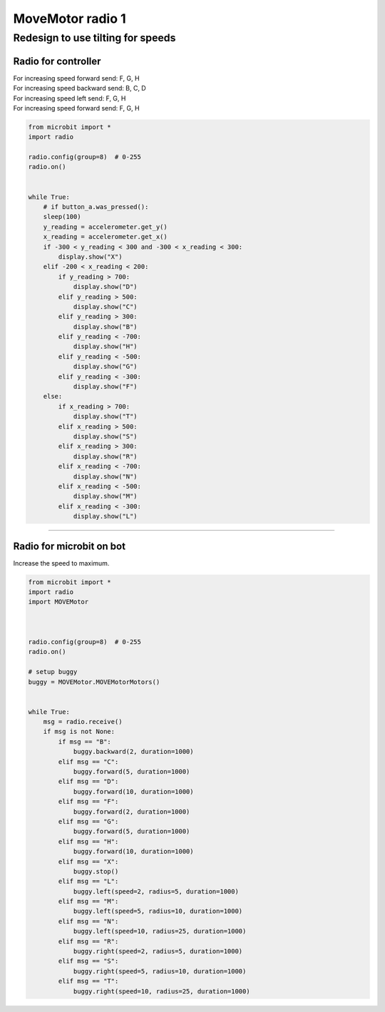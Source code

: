 ====================================================
MoveMotor radio 1
====================================================

Redesign to use tilting for speeds
~~~~~~~~~~~~~~~~~~~~~~~~~~~~~~~~~~~~~~~~~

Radio for controller
----------------------

| For increasing speed forward send: F, G, H
| For increasing speed backward send: B, C, D
| For increasing speed left send: F, G, H
| For increasing speed forward send: F, G, H

.. code-block:: python

    from microbit import *
    import radio

    radio.config(group=8)  # 0-255
    radio.on()


    while True:
        # if button_a.was_pressed():
        sleep(100)
        y_reading = accelerometer.get_y()
        x_reading = accelerometer.get_x()
        if -300 < y_reading < 300 and -300 < x_reading < 300:
            display.show("X")
        elif -200 < x_reading < 200:
            if y_reading > 700:
                display.show("D")
            elif y_reading > 500:
                display.show("C")
            elif y_reading > 300:
                display.show("B")
            elif y_reading < -700:
                display.show("H")
            elif y_reading < -500:
                display.show("G")
            elif y_reading < -300:
                display.show("F")
        else:     
            if x_reading > 700:
                display.show("T")
            elif x_reading > 500:
                display.show("S")
            elif x_reading > 300:
                display.show("R")
            elif x_reading < -700:
                display.show("N")
            elif x_reading < -500:
                display.show("M")
            elif x_reading < -300:
                display.show("L")


----

Radio for microbit on bot
----------------------------

| Increase the speed to maximum.

.. code-block:: python

    from microbit import *
    import radio
    import MOVEMotor


    
    radio.config(group=8)  # 0-255
    radio.on()

    # setup buggy
    buggy = MOVEMotor.MOVEMotorMotors()

            
    while True:
        msg = radio.receive()
        if msg is not None:
            if msg == "B":
                buggy.backward(2, duration=1000)
            elif msg == "C":
                buggy.forward(5, duration=1000)
            elif msg == "D":
                buggy.forward(10, duration=1000)
            elif msg == "F":
                buggy.forward(2, duration=1000)
            elif msg == "G":
                buggy.forward(5, duration=1000)
            elif msg == "H":
                buggy.forward(10, duration=1000)
            elif msg == "X":
                buggy.stop()
            elif msg == "L":
                buggy.left(speed=2, radius=5, duration=1000)
            elif msg == "M":
                buggy.left(speed=5, radius=10, duration=1000)
            elif msg == "N":
                buggy.left(speed=10, radius=25, duration=1000)
            elif msg == "R":
                buggy.right(speed=2, radius=5, duration=1000)
            elif msg == "S":
                buggy.right(speed=5, radius=10, duration=1000)
            elif msg == "T":
                buggy.right(speed=10, radius=25, duration=1000)


